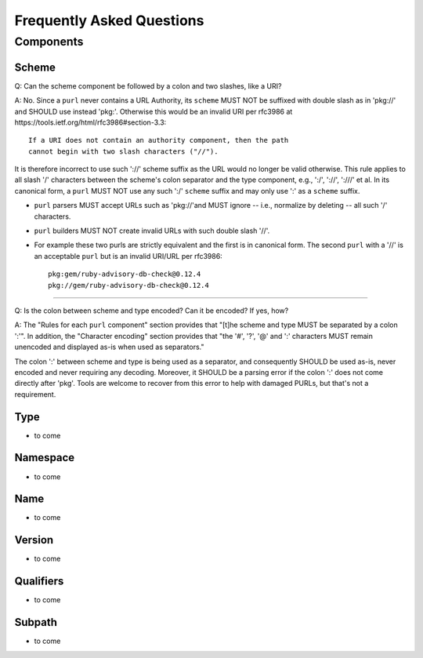 Frequently Asked Questions
==========================

Components
~~~~~~~~~~

Scheme
------

Q: Can the scheme component be followed by a colon and two slashes, like a URI?

A: No.  Since a ``purl`` never contains a URL Authority, its ``scheme`` MUST NOT be suffixed with double slash as in 'pkg://' and SHOULD use instead 'pkg:'. Otherwise this would be an invalid URI per rfc3986 at https://tools.ietf.org/html/rfc3986#section-3.3::

    If a URI does not contain an authority component, then the path
    cannot begin with two slash characters ("//").

It is therefore incorrect to use such '://' scheme suffix as the URL would no longer be valid otherwise. This rule applies to all slash '/' characters between the scheme's colon separator and the type component, e.g., ':/', '://', ':///' et al.  In its canonical form, a ``purl`` MUST NOT use any such ':/' ``scheme`` suffix and may only use ':' as a ``scheme`` suffix.

- ``purl`` parsers MUST accept URLs such as 'pkg://'and MUST ignore -- i.e., normalize by deleting -- all such '/' characters.
- ``purl`` builders MUST NOT create invalid URLs with such double slash '//'.
- For example these two purls are strictly equivalent and the first is in canonical form. The second ``purl`` with a '//' is an acceptable ``purl`` but is an invalid URI/URL per rfc3986::

    pkg:gem/ruby-advisory-db-check@0.12.4
    pkg://gem/ruby-advisory-db-check@0.12.4

----

Q: Is the colon between scheme and type encoded? Can it be encoded? If yes, how?

A: The "Rules for each ``purl`` component" section provides that "[t]he scheme and type MUST be separated by a colon ':'".  In addition, the "Character encoding" section provides that "the '#', '?', '@' and ':' characters MUST remain unencoded and displayed as-is when used as separators."

The colon ':' between scheme and type is being used as a separator, and consequently SHOULD be used as-is, never encoded and never requiring any decoding. Moreover, it SHOULD be a parsing error if the colon ':' does not come directly after 'pkg'.  Tools are welcome to recover from this error to help with damaged PURLs, but that's not a requirement.


Type
----

- to come


Namespace
---------

- to come


Name
----

- to come


Version
-------

- to come


Qualifiers
----------

- to come


Subpath
-------

- to come

